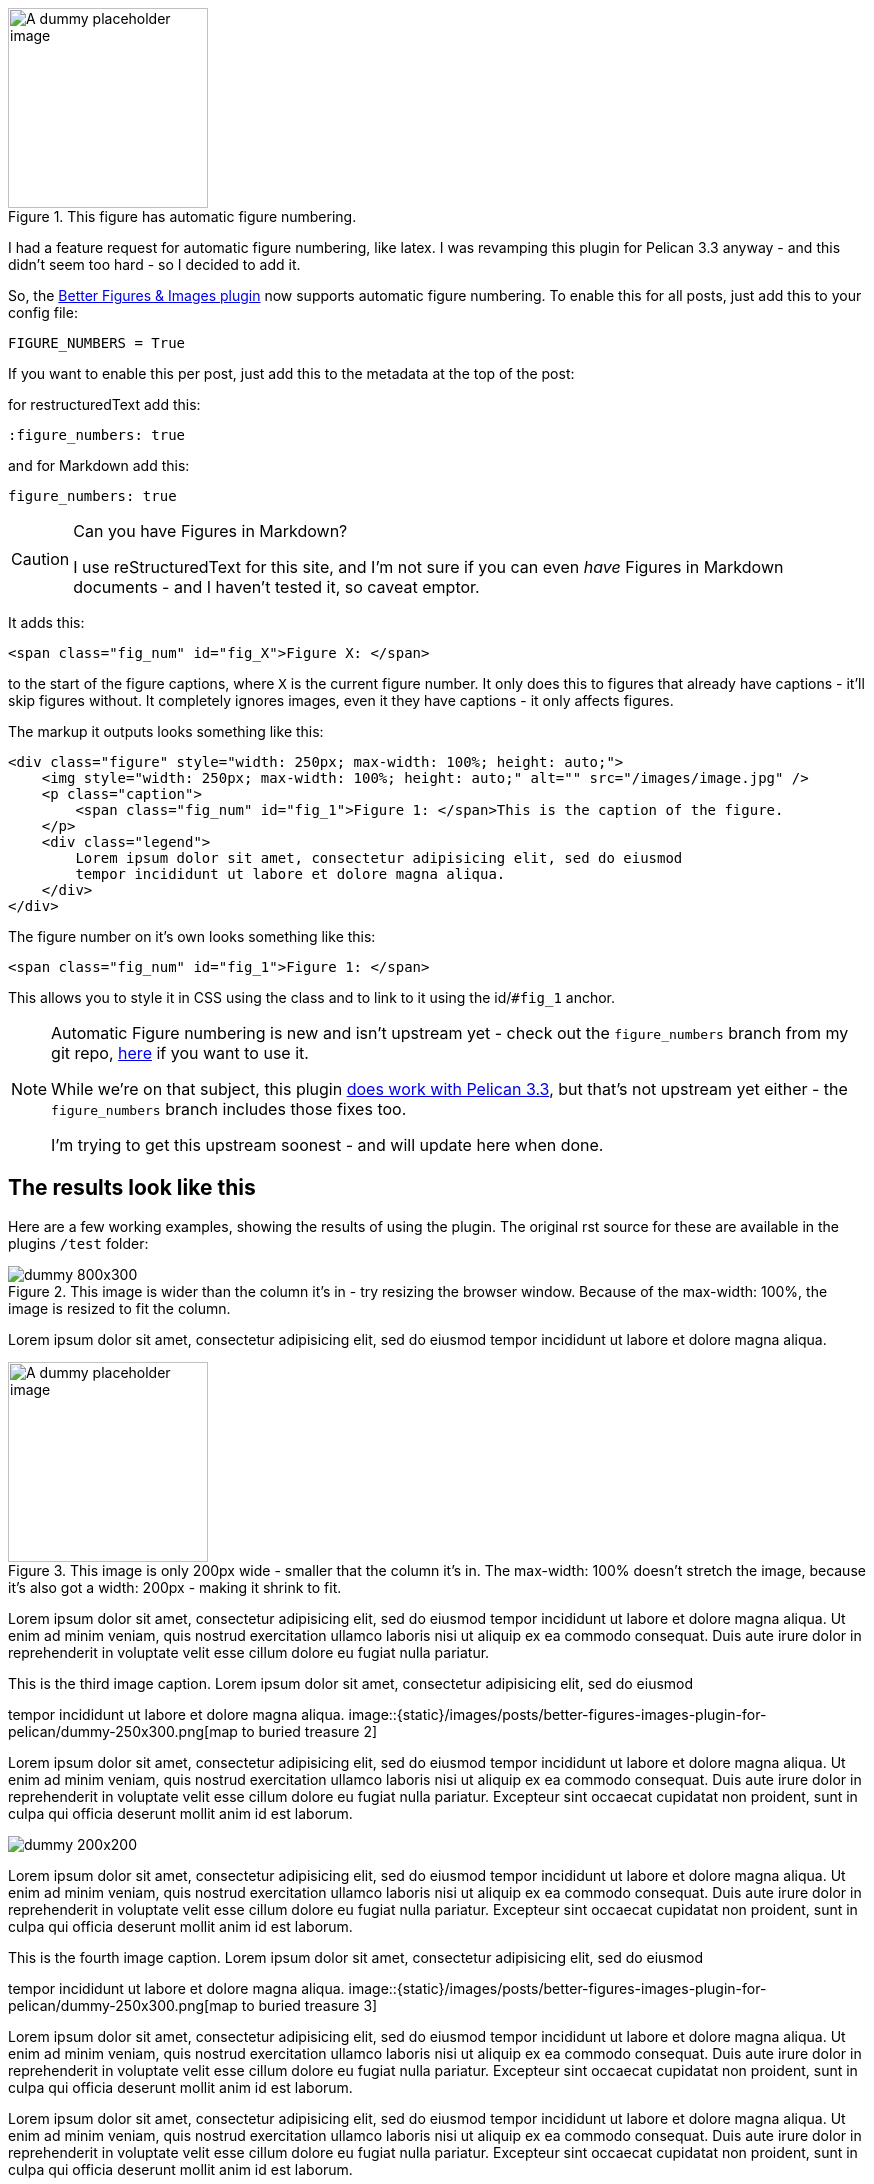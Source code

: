 :title: The Better Figures & Images Pelican plugin now supports Figure Numbering
:slug: the-better-figures-images-pelican-plugin-now-supports-figure-numbering
:date: 2013-10-19 22:08:26
:modified: 2021-06-12 21:56:28
:tags: pelican, plugin, python, my-pelican-plugins
:meta_description: My Better Figures & Images Pelican plugin now supports automatic Figure Numbering - Yay! Here's how it works.

.This figure has automatic figure numbering. 
image::{static}/images/posts/better-figures-images-plugin-for-pelican/dummy-200x200.png[A dummy placeholder image, 200x200 pixels square.]

I had a feature request for automatic figure numbering, like latex. I was revamping this plugin for Pelican 3.3 anyway - and this didn't seem too hard - so I decided to add it.

So, the link:++{filename}/posts/tech/better-figures-and-images-plugin-for-pelican.adoc++[Better Figures & Images plugin] now supports automatic figure numbering. To enable this for all posts, just add this to your config file:

[source,python]
----
FIGURE_NUMBERS = True
----

If you want to enable this per post, just add this to the metadata at the top of the post:

for restructuredText add this:

[source,rst]
----
:figure_numbers: true
----

and for Markdown add this:

[source,markdown]
----
figure_numbers: true
----

[CAUTION]
====
Can you have Figures in Markdown?

I use reStructuredText for this site, and I'm not sure if you can even _have_ Figures in Markdown documents - and I haven't tested it, so caveat emptor.
====

It adds this:

[source,html]
----
<span class="fig_num" id="fig_X">Figure X: </span>
----

to the start of the figure captions, where `X` is the current figure number. It only does this to figures that already have captions - it'll skip figures without. It completely ignores images, even it they have captions - it only affects figures.

The markup it outputs looks something like this:

[source,html]
----
<div class="figure" style="width: 250px; max-width: 100%; height: auto;">
    <img style="width: 250px; max-width: 100%; height: auto;" alt="" src="/images/image.jpg" />
    <p class="caption">
        <span class="fig_num" id="fig_1">Figure 1: </span>This is the caption of the figure.
    </p>
    <div class="legend">
        Lorem ipsum dolor sit amet, consectetur adipisicing elit, sed do eiusmod
        tempor incididunt ut labore et dolore magna aliqua.
    </div>
</div>
----

The figure number on it's own looks something like this:

[source,html]
----
<span class="fig_num" id="fig_1">Figure 1: </span>
----

This allows you to style it in CSS using the class and to link to it using the id/`#fig_1` anchor.

[NOTE]
====

Automatic Figure numbering is new and isn't upstream yet - check out the `figure_numbers` branch from my git repo, https://github.com/dflock/pelican-plugins/tree/figure_numbers[here] if you want to use it.

While we're on that subject, this plugin link:++{filename}/posts/tech/how-i-upgraded-this-website-to-pelican-33.adoc++[does work with Pelican 3.3], but that's not upstream yet either - the `figure_numbers` branch includes those fixes too.

I'm trying to get this upstream soonest - and will update here when done.
====

== The results look like this

Here are a few working examples, showing the results of using the plugin. The original rst source for these are available in the plugins `/test` folder:

.This image is wider than the column it's in - try resizing the browser window. Because of the max-width: 100%, the image is resized to fit the column.
image::{static}/images/posts/better-figures-images-plugin-for-pelican/dummy-800x300.png[]

Lorem ipsum dolor sit amet, consectetur adipisicing elit, sed do eiusmod
tempor incididunt ut labore et dolore magna aliqua.

.This image is only 200px wide - smaller that the column it's in. The max-width: 100% doesn't stretch the image, because it's also got a width: 200px - making it shrink to fit.
image::{static}/images/posts/better-figures-images-plugin-for-pelican/dummy-200x200.png[A dummy placeholder image, 200x200 pixels square.]

Lorem ipsum dolor sit amet, consectetur adipisicing elit, sed do eiusmod
tempor incididunt ut labore et dolore magna aliqua. Ut enim ad minim veniam,
quis nostrud exercitation ullamco laboris nisi ut aliquip ex ea commodo
consequat. Duis aute irure dolor in reprehenderit in voluptate velit esse
cillum dolore eu fugiat nulla pariatur.


[.align-right]
.This is the third image caption. Lorem ipsum dolor sit amet, consectetur adipisicing elit, sed do eiusmod
tempor incididunt ut labore et dolore magna aliqua.
image::{static}/images/posts/better-figures-images-plugin-for-pelican/dummy-250x300.png[map to buried treasure 2]

Lorem ipsum dolor sit amet, consectetur adipisicing elit, sed do eiusmod
tempor incididunt ut labore et dolore magna aliqua. Ut enim ad minim veniam,
quis nostrud exercitation ullamco laboris nisi ut aliquip ex ea commodo
consequat. Duis aute irure dolor in reprehenderit in voluptate velit esse
cillum dolore eu fugiat nulla pariatur. Excepteur sint occaecat cupidatat non
proident, sunt in culpa qui officia deserunt mollit anim id est laborum.

image::{static}/images/posts/better-figures-images-plugin-for-pelican/dummy-200x200.png[]

Lorem ipsum dolor sit amet, consectetur adipisicing elit, sed do eiusmod
tempor incididunt ut labore et dolore magna aliqua. Ut enim ad minim veniam,
quis nostrud exercitation ullamco laboris nisi ut aliquip ex ea commodo
consequat. Duis aute irure dolor in reprehenderit in voluptate velit esse
cillum dolore eu fugiat nulla pariatur. Excepteur sint occaecat cupidatat non
proident, sunt in culpa qui officia deserunt mollit anim id est laborum.

[.align-right]
.This is the fourth image caption. Lorem ipsum dolor sit amet, consectetur adipisicing elit, sed do eiusmod
tempor incididunt ut labore et dolore magna aliqua.
image::{static}/images/posts/better-figures-images-plugin-for-pelican/dummy-250x300.png[map to buried treasure 3]

Lorem ipsum dolor sit amet, consectetur adipisicing elit, sed do eiusmod
tempor incididunt ut labore et dolore magna aliqua. Ut enim ad minim veniam,
quis nostrud exercitation ullamco laboris nisi ut aliquip ex ea commodo
consequat. Duis aute irure dolor in reprehenderit in voluptate velit esse
cillum dolore eu fugiat nulla pariatur. Excepteur sint occaecat cupidatat non
proident, sunt in culpa qui officia deserunt mollit anim id est laborum.
[.align-left]image::{static}/images/posts/better-figures-images-plugin-for-pelican/dummy-250x300.png[map to buried treasure 3]

Lorem ipsum dolor sit amet, consectetur adipisicing elit, sed do eiusmod
tempor incididunt ut labore et dolore magna aliqua. Ut enim ad minim veniam,
quis nostrud exercitation ullamco laboris nisi ut aliquip ex ea commodo
consequat. Duis aute irure dolor in reprehenderit in voluptate velit esse
cillum dolore eu fugiat nulla pariatur. Excepteur sint occaecat cupidatat non
proident, sunt in culpa qui officia deserunt mollit anim id est laborum.
